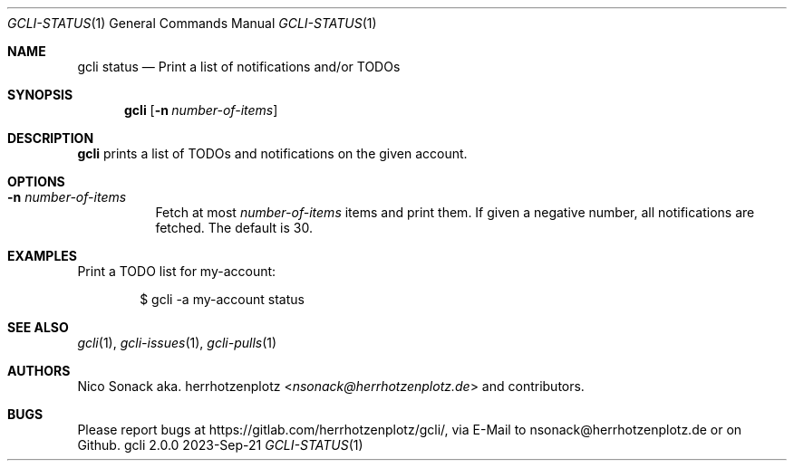 .Dd 2023-Sep-21
.Dt GCLI-STATUS 1
.Os gcli 2.0.0
.Sh NAME
.Nm gcli status
.Nd Print a list of notifications and/or TODOs
.Sh SYNOPSIS
.Nm
.Op Fl n Ar number-of-items
.Sh DESCRIPTION
.Nm
prints a list of TODOs and notifications on the given account.
.Sh OPTIONS
.Bl -tag -width indent
.It Fl n Ar number-of-items
Fetch at most
.Ar number-of-items
items and print them. If given a negative number, all notifications
are fetched. The default is 30.
.El
.Sh EXAMPLES
Print a TODO list for my-account:
.Bd -literal -offset indent
$ gcli -a my-account status
.Ed
.Pp
.Sh SEE ALSO
.Xr gcli 1 ,
.Xr gcli-issues 1 ,
.Xr gcli-pulls 1
.Sh AUTHORS
.An Nico Sonack aka. herrhotzenplotz Aq Mt nsonack@herrhotzenplotz.de
and contributors.
.Sh BUGS
Please report bugs at https://gitlab.com/herrhotzenplotz/gcli/, via E-Mail to nsonack@herrhotzenplotz.de
or on Github.

